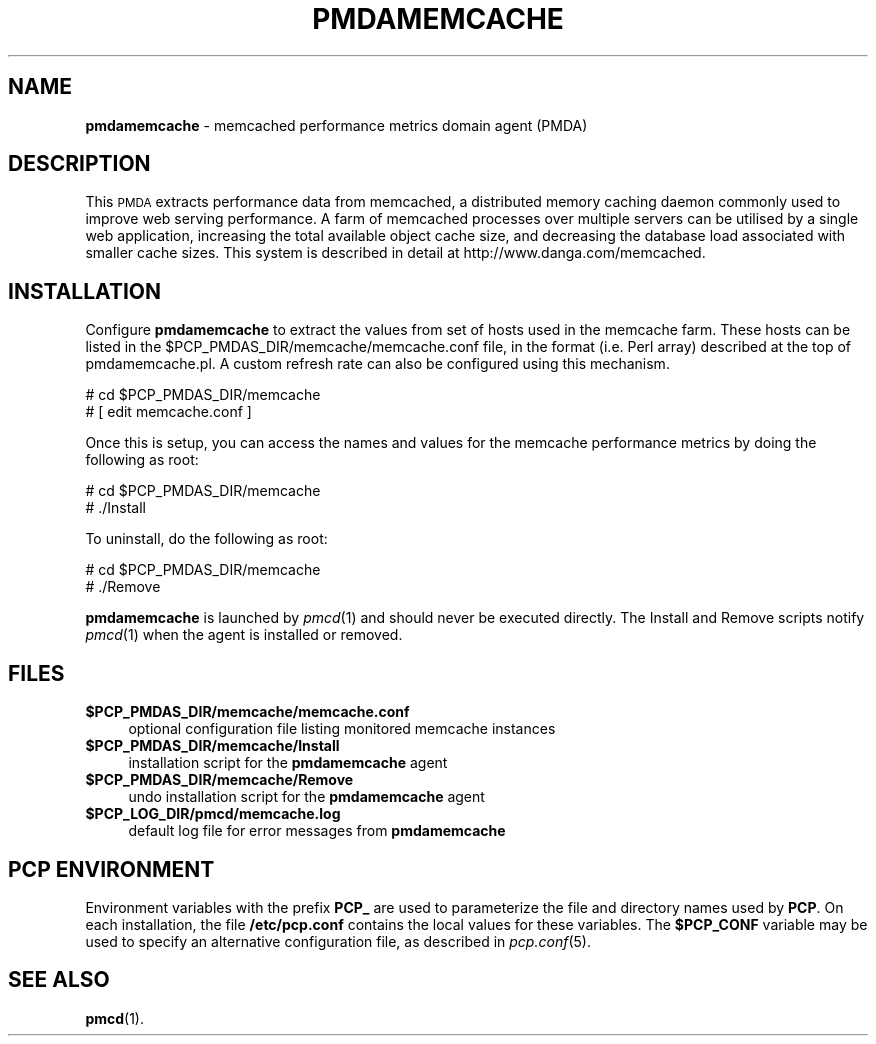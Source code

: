 '\"macro stdmacro
.\"
.\" Copyright (c) 2008 Aconex.  All Rights Reserved.
.\" 
.\" This program is free software; you can redistribute it and/or modify it
.\" under the terms of the GNU General Public License as published by the
.\" Free Software Foundation; either version 2 of the License, or (at your
.\" option) any later version.
.\" 
.\" This program is distributed in the hope that it will be useful, but
.\" WITHOUT ANY WARRANTY; without even the implied warranty of MERCHANTABILITY
.\" or FITNESS FOR A PARTICULAR PURPOSE.  See the GNU General Public License
.\" for more details.
.\" 
.\"
.TH PMDAMEMCACHE 1 "PCP" "Performance Co-Pilot"
.SH NAME
\f3pmdamemcache\f1 \- memcached performance metrics domain agent (PMDA)
.SH DESCRIPTION
This \s-1PMDA\s0 extracts performance data from memcached, a distributed
memory caching daemon commonly used to improve web serving performance.
A farm of memcached processes over multiple servers can be utilised by a single
web application, increasing the total available object cache size, and
decreasing the database load associated with smaller cache sizes.  This
system is described in detail at http://www.danga.com/memcached.
.SH INSTALLATION
Configure \fBpmdamemcache\fR to extract the values from set of hosts
used in the memcache farm.  These hosts can be listed in the
\&\f(CW$PCP_PMDAS_DIR\fR/memcache/memcache.conf file, in the format (i.e.
Perl array) described at the top of pmdamemcache.pl.  A custom
refresh rate can also be configured using this mechanism.
.PP
      # cd $PCP_PMDAS_DIR/memcache
.br
      # [ edit memcache.conf ]
.PP
Once this is setup, you can access the names and values for the
memcache performance metrics by doing the following as root:
.PP
      # cd $PCP_PMDAS_DIR/memcache
.br
      # ./Install
.PP
To uninstall, do the following as root:
.PP
      # cd $PCP_PMDAS_DIR/memcache
.br
      # ./Remove
.PP
\fBpmdamemcache\fR is launched by \fIpmcd\fR(1) and should never be executed 
directly. The Install and Remove scripts notify \fIpmcd\fR(1) when the 
agent is installed or removed.
.SH FILES
.IP "\fB$PCP_PMDAS_DIR/memcache/memcache.conf\fR" 4
optional configuration file listing monitored memcache instances
.IP "\fB$PCP_PMDAS_DIR/memcache/Install\fR" 4 
installation script for the \fBpmdamemcache\fR agent 
.IP "\fB$PCP_PMDAS_DIR/memcache/Remove\fR" 4 
undo installation script for the \fBpmdamemcache\fR agent 
.IP "\fB$PCP_LOG_DIR/pmcd/memcache.log\fR" 4 
default log file for error messages from \fBpmdamemcache\fR 
.SH PCP ENVIRONMENT
Environment variables with the prefix \fBPCP_\fR are used to parameterize
the file and directory names used by \fBPCP\fR. On each installation, the
file \fB/etc/pcp.conf\fR contains the local values for these variables. 
The \fB$PCP_CONF\fR variable may be used to specify an alternative 
configuration file, as described in \fIpcp.conf\fR(5).
.SH SEE ALSO
.BR pmcd (1).
